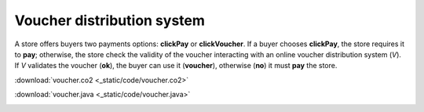 ===========================
Voucher distribution system
===========================

A store offers buyers two payments options:
**clickPay** or **clickVoucher**. If a buyer chooses **clickPay**,
the store requires it to **pay**;
otherwise, the store check the validity of the voucher interacting
with an online voucher distribution system (*V*).
If *V* validates the voucher (**ok**), the buyer can use it (**voucher**),
otherwise (**no**) it must **pay** the store.



:download:`voucher.co2 <_static/code/voucher.co2>`

:download:`voucher.java <_static/code/voucher.java>`

.. container:: codeset

    .. container:: codeset-co2

        .. literalinclude:: _static/code/voucher.co2
           :language: co2
           :linenos:

    .. container:: codeset-java

        .. literalinclude:: _static/code/voucher.java
           :language: java
           :linenos:

